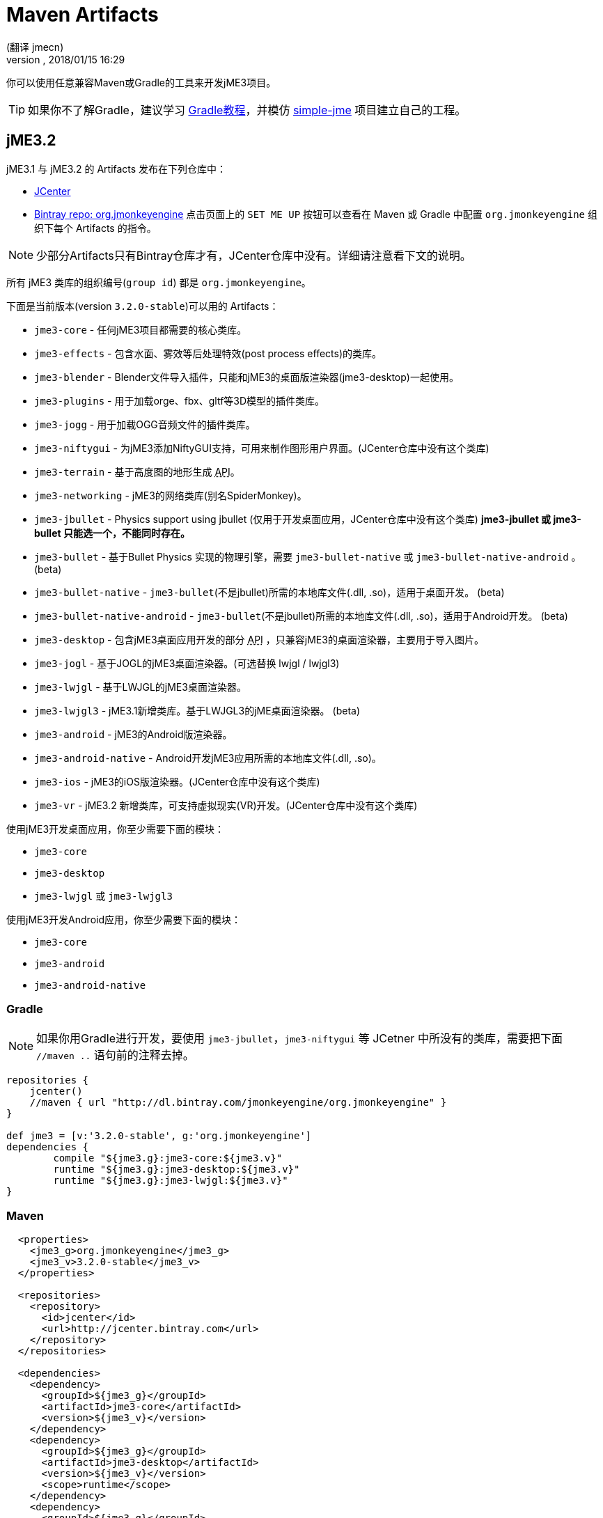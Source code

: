 = Maven Artifacts
:author: (翻译 jmecn)
:revnumber:
:revdate: 2018/01/15 16:29
:relfileprefix: ../
:imagesdir:
:experimental:
:keywords:
ifdef::env-github,env-browser[:outfilesuffix: .adoc]


你可以使用任意兼容Maven或Gradle的工具来开发jME3项目。

TIP: 如果你不了解Gradle，建议学习 link:https://www.w3cschool.cn/gradle/[Gradle教程]，并模仿 https://github.com/Simsilica/Examples/tree/master/simple-jme[simple-jme] 项目建立自己的工程。

== jME3.2

jME3.1 与 jME3.2 的 Artifacts 发布在下列仓库中：

* link:https://jcenter.bintray.com/org/jmonkeyengine/[JCenter]
* link:https://bintray.com/jmonkeyengine/org.jmonkeyengine[Bintray repo: org.jmonkeyengine] 点击页面上的 `SET ME UP` 按钮可以查看在 Maven 或 Gradle 中配置 `org.jmonkeyengine` 组织下每个 Artifacts 的指令。

NOTE: 少部分Artifacts只有Bintray仓库才有，JCenter仓库中没有。详细请注意看下文的说明。

所有 jME3 类库的组织编号(`group id`) 都是 `org.jmonkeyengine`。

下面是当前版本(version `3.2.0-stable`)可以用的 Artifacts：

*  `jme3-core` - 任何jME3项目都需要的核心类库。
*  `jme3-effects` - 包含水面、雾效等后处理特效(post process effects)的类库。
*  `jme3-blender` - Blender文件导入插件，只能和jME3的桌面版渲染器(jme3-desktop)一起使用。
*  `jme3-plugins` - 用于加载orge、fbx、gltf等3D模型的插件类库。
*  `jme3-jogg` - 用于加载OGG音频文件的插件类库。
*  `jme3-niftygui` - 为jME3添加NiftyGUI支持，可用来制作图形用户界面。(JCenter仓库中没有这个类库)
*  `jme3-terrain` - 基于高度图的地形生成 +++<abbr title="应用编程接口">API</abbr>+++。
*  `jme3-networking` -  jME3的网络类库(别名SpiderMonkey)。
*  `jme3-jbullet` - Physics support using jbullet (仅用于开发桌面应用，JCenter仓库中没有这个类库) *jme3-jbullet 或 jme3-bullet 只能选一个，不能同时存在。*
*  `jme3-bullet` - 基于Bullet Physics 实现的物理引擎，需要 `jme3-bullet-native` 或 `jme3-bullet-native-android` 。 (beta)
*  `jme3-bullet-native` - `jme3-bullet`(不是jbullet)所需的本地库文件(.dll, .so)，适用于桌面开发。 (beta)
*  `jme3-bullet-native-android` - `jme3-bullet`(不是jbullet)所需的本地库文件(.dll, .so)，适用于Android开发。 (beta)
*  `jme3-desktop` - 包含jME3桌面应用开发的部分 +++<abbr title="应用编程接口">API</abbr>+++ ，只兼容jME3的桌面渲染器，主要用于导入图片。
*  `jme3-jogl` - 基于JOGL的jME3桌面渲染器。(可选替换 lwjgl / lwjgl3)
*  `jme3-lwjgl` - 基于LWJGL的jME3桌面渲染器。
*  `jme3-lwjgl3` - jME3.1新增类库。基于LWJGL3的jME桌面渲染器。 (beta)
*  `jme3-android` - jME3的Android版渲染器。
*  `jme3-android-native` - Android开发jME3应用所需的本地库文件(.dll, .so)。
*  `jme3-ios` - jME3的iOS版渲染器。(JCenter仓库中没有这个类库)
*  `jme3-vr` - jME3.2 新增类库，可支持虚拟现实(VR)开发。(JCenter仓库中没有这个类库)

使用jME3开发桌面应用，你至少需要下面的模块：

*  `jme3-core`
*  `jme3-desktop`
*  `jme3-lwjgl` 或 `jme3-lwjgl3`

使用jME3开发Android应用，你至少需要下面的模块：

*  `jme3-core`
*  `jme3-android`
*  `jme3-android-native`

=== Gradle

NOTE: 如果你用Gradle进行开发，要使用 `jme3-jbullet`，`jme3-niftygui` 等 JCetner 中所没有的类库，需要把下面 `//maven ..` 语句前的注释去掉。

[source]
----
repositories {
    jcenter()
    //maven { url "http://dl.bintray.com/jmonkeyengine/org.jmonkeyengine" }
}

def jme3 = [v:'3.2.0-stable', g:'org.jmonkeyengine']
dependencies {
	compile "${jme3.g}:jme3-core:${jme3.v}"
	runtime "${jme3.g}:jme3-desktop:${jme3.v}"
	runtime "${jme3.g}:jme3-lwjgl:${jme3.v}"
}
----

=== Maven

[source]
----
  <properties>
    <jme3_g>org.jmonkeyengine</jme3_g>
    <jme3_v>3.2.0-stable</jme3_v>
  </properties>

  <repositories>
    <repository>
      <id>jcenter</id>
      <url>http://jcenter.bintray.com</url>
    </repository>
  </repositories>

  <dependencies>
    <dependency>
      <groupId>${jme3_g}</groupId>
      <artifactId>jme3-core</artifactId>
      <version>${jme3_v}</version>
    </dependency>
    <dependency>
      <groupId>${jme3_g}</groupId>
      <artifactId>jme3-desktop</artifactId>
      <version>${jme3_v}</version>
      <scope>runtime</scope>
    </dependency>
    <dependency>
      <groupId>${jme3_g}</groupId>
      <artifactId>jme3-lwjgl</artifactId>
      <version>${jme3_v}</version>
    </dependency>
  </dependencies>
----

== jME3.0

jME3.0 在 Maven 的仓库地址为：

* link:https://bintray.com/jmonkeyengine/com.jme3[Bintray repo: com.jme3] (点击页面上的 `SET ME UP` 按钮可以查看在 Maven 或 Gradle 中配置 `com.jme3` 组织下各个类库的指令。)

jME3.0 类库的组织编号(`group id`) 都是 `com.jme3`。

下面是最新版本(version `3.0.10`)可以用的 Artifacts：

*  `jme3-core` - 任何jME3项目都需要的核心类库。
*  `jme3-effects` - 包含水面、雾效等后处理特效(post process effects)的类库。
*  `jme3-networking` - jME3的网络类库(别名SpiderMonkey)。
*  `jme3-plugins` - 用于加载orge3D模型的插件类库。
*  `jme3-jogg` - 用于加载OGG音频文件的插件类库。
*  `jme3-terrain` - 基于高度图的地形生成 +++<abbr title="应用编程接口">API</abbr>+++。
*  `jme3-blender` - Blender文件导入插件，只能和jME3的桌面版渲染器(jme3-desktop)一起使用。
*  `jme3-jbullet` - 基于 jbullet 实现的物理引擎。(仅用于开发桌面应用) *jme3-jbullet 或 jme3-bullet 只能选一个，不能同时存在。*
*  `jme3-bullet` - 基于Bullet Physics 实现的物理引擎，需要 `jme3-bullet-native` 或 `jme3-bullet-native-android` 。
*  `jme3-bullet-natives` - `jme3-bullet`(不是jbullet)所需的本地库文件(.dll, .so)，适用于桌面开发。(alpha)
*  `jme3-bullet-natives-android` - `jme3-bullet`(不是jbullet)所需的本地库文件(.dll, .so)，适用于Android开发。(alpha)
*  `jme3-niftygui` - 为jME3添加NiftyGUI支持，可用来制作图形用户界面。
*  `jme3-desktop` - 包含jME3桌面应用开发的部分 +++<abbr title="应用编程接口">API</abbr>+++ ，只兼容jME3的桌面渲染器，主要用于导入图片。
*  `jme3-lwjgl` - 基于LWJGL的jME3桌面渲染器。
*  `jme3-android` - jME3的Android版渲染器。
*  `jme3-ios` - jME3的iOS版渲染器。

使用jME3开发桌面应用，你至少需要下面的模块：

*  `jme3-core`
*  `jme3-desktop`
*  `jme3-lwjgl`

使用jME3开发Android应用，你至少需要下面的模块：

*  `jme3-core`
*  `jme3-android`

=== Gradle

NOTE: 如果你使用Gradle，需要先按照下面的脚本来添加仓库地址。

[source]
----
repositories {
    jcenter()
    maven { url "http://dl.bintray.com/jmonkeyengine/com.jme3" }
}

def jme3 = [v:'3.0.10', g:'com.jme3']
dependencies {
	compile "${jme3.g}:jme3-core:${jme3.v}"
	runtime "${jme3.g}:jme3-desktop:${jme3.v}"
	runtime "${jme3.g}:jme3-lwjgl:${jme3.v}"
}
----

=== Maven

[source]
----
  <properties>
    <jme3_g>com.jme3</jme3_g>
    <jme3_v>3.0.10</jme3_v>
  </properties>

  <repositories>
    <repository>
      <id>com_jme3-repo</id>
      <url>http://dl.bintray.com/jmonkeyengine/com.jme3</url>
    </repository>
  </repositories>

  <dependencies>
    <dependency>
      <groupId>${jme3_g}</groupId>
      <artifactId>jme3-core</artifactId>
      <version>${jme3_v}</version>
    </dependency>
    <dependency>
      <groupId>${jme3_g}</groupId>
      <artifactId>jme3-desktop</artifactId>
      <version>${jme3_v}</version>
      <scope>runtime</scope>
    </dependency>
    <dependency>
      <groupId>${jme3_g}</groupId>
      <artifactId>jme3-lwjgl</artifactId>
      <version>${jme3_v}</version>
      <scope>runtime</scope>
    </dependency>
  </dependencies>
----
